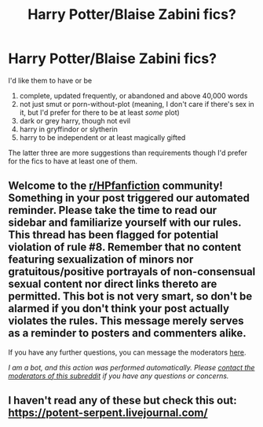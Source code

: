 #+TITLE: Harry Potter/Blaise Zabini fics?

* Harry Potter/Blaise Zabini fics?
:PROPERTIES:
:Author: CyberWolfWrites
:Score: 7
:DateUnix: 1606121984.0
:DateShort: 2020-Nov-23
:FlairText: Request
:END:
I'd like them to have or be

1. complete, updated frequently, or abandoned and above 40,000 words
2. not just smut or porn-without-plot (meaning, I don't care if there's sex in it, but I'd prefer for there to be at least /some/ plot)
3. dark or grey harry, though not evil
4. harry in gryffindor or slytherin
5. harry to be independent or at least magically gifted

The latter three are more suggestions than requirements though I'd prefer for the fics to have at least one of them.


** Welcome to the [[/r/HPfanfiction][r/HPfanfiction]] community! Something in your post triggered our automated reminder. Please take the time to read our sidebar and familiarize yourself with our rules. This thread has been flagged for potential violation of rule #8. Remember that no content featuring sexualization of minors nor gratuitous/positive portrayals of non-consensual sexual content nor direct links thereto are permitted. This bot is not very smart, so don't be alarmed if you don't think your post actually violates the rules. This message merely serves as a reminder to posters and commenters alike.

If you have any further questions, you can message the moderators [[https://www.reddit.com/message/compose?to=%2Fr%2FHPfanfiction][here]].

/I am a bot, and this action was performed automatically. Please [[/message/compose/?to=/r/HPfanfiction][contact the moderators of this subreddit]] if you have any questions or concerns./
:PROPERTIES:
:Author: AutoModerator
:Score: 1
:DateUnix: 1606121984.0
:DateShort: 2020-Nov-23
:END:


** I haven't read any of these but check this out: [[https://potent-serpent.livejournal.com/]]
:PROPERTIES:
:Author: Termsndconditions
:Score: 0
:DateUnix: 1606138938.0
:DateShort: 2020-Nov-23
:END:
